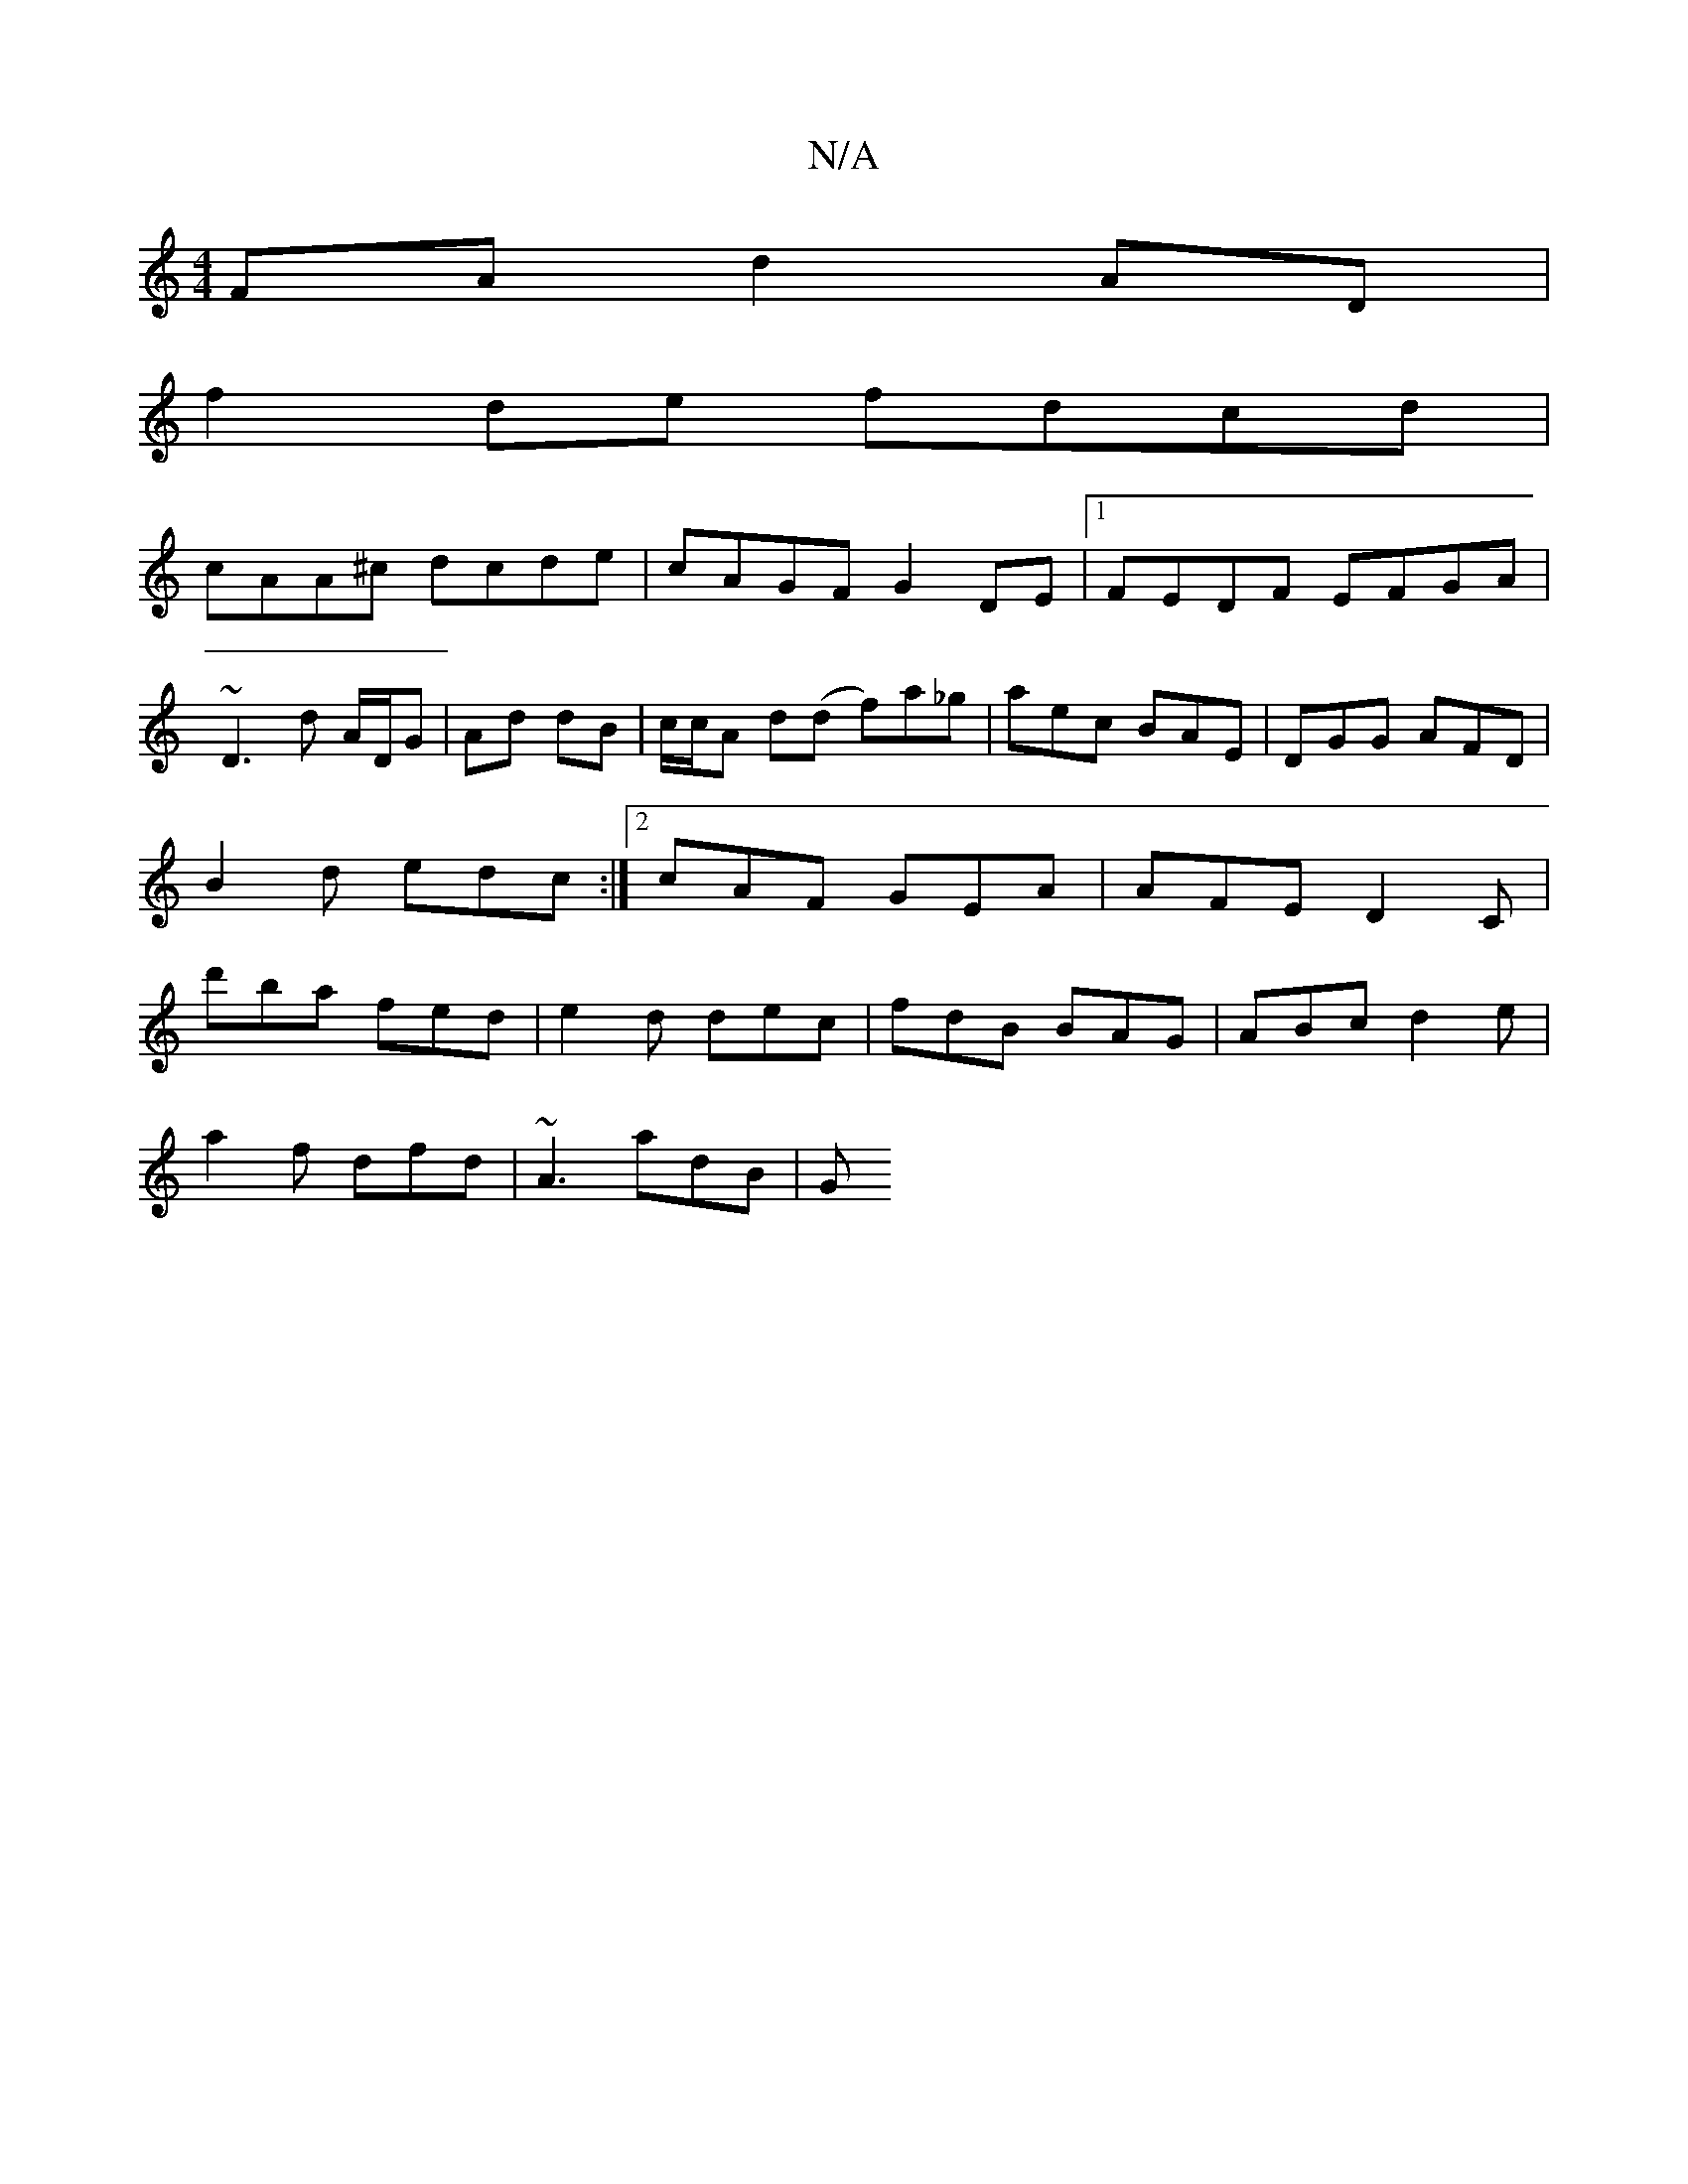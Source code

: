 X:1
T:N/A
M:4/4
R:N/A
K:Cmajor
FA d2 AD |
f2 de fdcd |
cAA^c dcde | cAGF G2 DE |1 FEDF EFGA |
~D3 d A/D/G | Ad dB | c/c/A d(d f)a_g|aec BAE|DGG AFD |B2 d edc :|2 cAF GEA | AFE D2C|d'ba fed|e2d dec|fdB BAG|ABc d2e|
a2f dfd|~A3 adB|G